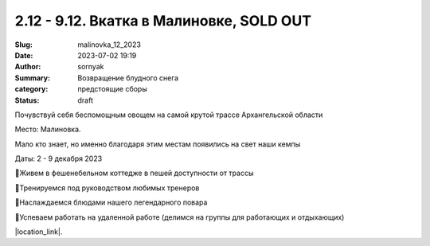 2.12 - 9.12. Вкатка в Малиновке, SOLD OUT
###########################################

:Slug: malinovka_12_2023
:Date: 2023-07-02 19:19
:Author: sornyak
:Summary: Возвращение блудного снега
:category: предстоящие сборы
:status: draft


Почувствуй себя беспомощным овощем на самой крутой трассе Архангельской области

Место: Малиновка.

Мало кто знает, но именно благодаря этим местам появились на свет наши кемпы

Даты: 2 - 9 декабря 2023


🔰Живем в фешенебельном коттедже в пешей доступности от трассы

🔰Тренируемся под руководством любимых тренеров

🔰Наслаждаемся блюдами нашего легендарного повара

🔰Успеваем работать на удаленной работе (делимся на группы для работающих и отдыхающих)


.. image:: /images/malinovka/2023/img.png

.. image:: /images/malinovka/2023/img_1.png

.. image:: /images/malinovka/2023/img_2.png



|location_link|.

.. |location_link| raw:: html

   <a href="/images/malinovka/2023/Вкатка_ Малиновка 2023.pdf" target="_blank">Подробное описание</a>
